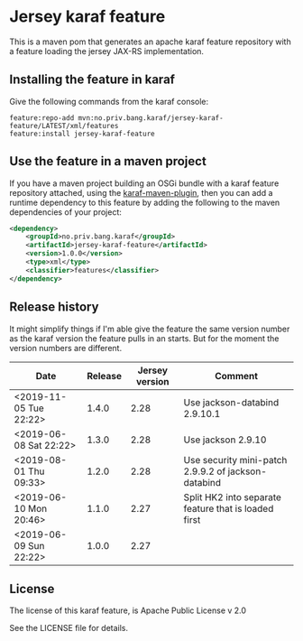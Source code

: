 * Jersey karaf feature

This is a maven pom that generates an apache karaf feature repository with a feature loading the jersey JAX-RS implementation.

[[https://maven-badges.herokuapp.com/maven-central/no.priv.bang.karaf/jersey-karaf-feature][file:https://maven-badges.herokuapp.com/maven-central/no.priv.bang.karaf/jersey-karaf-feature/badge.svg]]

** Installing the feature in karaf

Give the following commands from the karaf console:
#+BEGIN_EXAMPLE
  feature:repo-add mvn:no.priv.bang.karaf/jersey-karaf-feature/LATEST/xml/features
  feature:install jersey-karaf-feature
#+END_EXAMPLE

** Use the feature in a maven project

If you have a maven project building an OSGi bundle with a karaf feature repository attached, using the [[https://svn.apache.org/repos/asf/karaf/site/production/manual/latest/karaf-maven-plugin.html#_using_the_karaf_maven_plugin][karaf-maven-plugin]], then you can add a runtime dependency to this feature by adding the following to the maven dependencies of your project:
#+BEGIN_SRC xml
  <dependency>
      <groupId>no.priv.bang.karaf</groupId>
      <artifactId>jersey-karaf-feature</artifactId>
      <version>1.0.0</version>
      <type>xml</type>
      <classifier>features</classifier>
  </dependency>
#+END_SRC

** Release history

It might simplify things if I'm able give the feature the same version number as the karaf version the feature pulls in an starts.  But for the moment the version numbers are different.

| Date                   | Release | Jersey version | Comment                                              |
|------------------------+---------+----------------+------------------------------------------------------|
| <2019-11-05 Tue 22:22> |   1.4.0 |           2.28 | Use jackson-databind 2.9.10.1                        |
| <2019-06-08 Sat 22:22> |   1.3.0 |           2.28 | Use jackson 2.9.10                                   |
| <2019-08-01 Thu 09:33> |   1.2.0 |           2.28 | Use security mini-patch 2.9.9.2 of jackson-databind  |
| <2019-06-10 Mon 20:46> |   1.1.0 |           2.27 | Split HK2 into separate feature that is loaded first |
| <2019-06-09 Sun 22:22> |   1.0.0 |           2.27 |                                                      |

** License

The license of this karaf feature, is Apache Public License v 2.0

See the LICENSE file for details.

